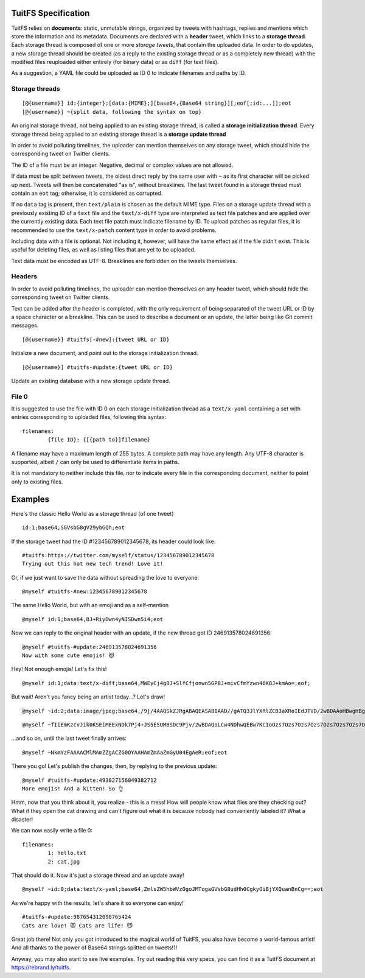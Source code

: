 --------------------
TuitFS Specification
--------------------

TuitFS relies on **documents**: static, unmutable strings, organized by tweets with hashtags,
replies and mentions which store the information and its metadata. Documents are declared with a
**header** tweet, which links to a **storage thread**. Each storage thread is composed of one or
more *storage tweets*, that contain the uploaded data. In order to do updates, a new storage thread
should be created (as a reply to the existing storage thread or as a completely new thread) with the
modified files reuploaded either entirely (for binary data) or as ``diff`` (for text files).

As a suggestion, a YAML file could be uploaded as ID 0 to indicate filenames and paths by ID.

Storage threads
~~~~~~~~~~~~~~~

::

	[@{username}] id:{integer};[data:{MIME};][base64,{Base64 string}][;eof[;id:...]];eot
	[@{username}] ~{split data, following the syntax on top}

An original storage thread, not being applied to an existing storage thread, is called a **storage
initialization thread**. Every storage thread being applied to an existing storage thread is a
**storage update thread**

In order to avoid polluting timelines, the uploader can mention themselves on any storage tweet,
which should hide the corresponding tweet on Twitter clients.

The ID of a file must be an integer. Negative, decimal or complex values are not allowed.

If data must be split between tweets, the oldest direct reply by the same user with ``~`` as its
first character will be picked up next. Tweets will then be concatenated "as is", without
breaklines. The last tweet found in a storage thread must contain an ``eot`` tag; otherwise, it is
considered as corrupted.

If no ``data`` tag is present, then ``text/plain`` is chosen as the default MIME type. Files on a
storage update thread with a previously existing ID of a ``text`` file and the ``text/x-diff`` type
are interpreted as text file patches and are applied over the currently existing data. Each text
file patch must indicate filename by ID. To upload patches as regular files, it is recommended to
use the ``text/x-patch`` content type in order to avoid problems.

Including data with a file is optional. Not including it, however, will have the same effect as if
the file didn't exist. This is useful for deleting files, as well as listing files that are yet to
be uploaded.

Text data must be encoded as UTF-8. Breaklines are forbidden on the tweets themselves.

Headers
~~~~~~~

In order to avoid polluting timelines, the uploader can mention themselves on any header tweet,
which should hide the corresponding tweet on Twitter clients.

Text can be added after the header is completed, with the only requirement of being separated
of the tweet URL or ID by a space character or a breakline. This can be used to describe a document
or an update, the latter being like Git commit messages.

::

	[@{username}] #tuitfs[-#new]:{tweet URL or ID}

Initialize a new document, and point out to the storage initialization thread.

::

	[@{username}] #tuitfs-#update:{tweet URL or ID}

Update an existing database with a new storage update thread.

File 0
~~~~~~

It is suggested to use the file with ID 0 on each storage initialization thread as a ``text/x-yaml`` containing
a set with entries corresponding to uploaded files, following this syntax:

::

	filenames:
		{file ID}: {[{path to}]filename}

A filename may have a maximum length of 255 bytes. A complete path may have any length. Any UTF-8
character is supported, albeit ``/`` can only be used to differentiate items in paths.

It is not mandatory to neither include this file, nor to indicate every file in the corresponding
document, neither to point only to existing files.

--------
Examples
--------

Here's the classic Hello World as a storage thread (of one tweet)

::

	id:1;base64,SGVsbG8gV29ybGQh;eot

If the storage tweet had the ID #123456789012345678, its header could look like:

::

	#tuitfs:https://twitter.com/myself/status/123456789012345678
	Trying out this hot new tech trend! Love it!

Or, if we just want to save the data without spreading the love to everyone:

::

	@myself #tuitfs-#new:123456789012345678

The same Hello World, but with an emoji and as a self-mention

::

	@myself id:1;base64,8J+RiyDwn4yNISDwn5i4;eot

Now we can reply to the original header with an update, if the new thread got ID 246913578024691356:

::

	@myself #tuitfs-#update:246913578024691356
	Now with some cute emojis! 😻

Hey! Not enough emojis! Let's fix this!

::

	@myself id:1;data:text/x-diff;base64,MWEyCj4g8J+SlfCfjonwn5GP8J+mivCfmYzwn46K8J+kmAo=;eof;

But wait! Aren't you fancy being an artist today...? Let's draw!
::

	@myself ~id:2;data:image/jpeg;base64,/9j/4AAQSkZJRgABAQEASABIAAD//gATQ3JlYXRlZCB3aXRoIEdJTVD/2wBDAAoHBwgHBgoICAgLCgoLDhgQDg0NDh0VFhEYIx8lJCI

::

	@myself ~fIiEmKzcvJik0KSEiMEExNDk7Pj4+JS5ESUM8SDc9Pjv/2wBDAQoLCw4NDhwQEBw7KCIoOzs7Ozs7Ozs7Ozs7Ozs7Ozs7Ozs7Ozs7Ozs7Ozs7Ozs7Ozs7Ozs7Ozs7Ozs7Oz

...and so on, until the last tweet finally arrives:

::

	@myself ~NkmYzFAAAACMlMAmZZgACZG0OYAAHAmZmAaZmGyU04EgAeR;eof;eot

There you go! Let's publish the changes, then, by replying to the previous update:

::

	@myself #tuitfs-#update:493827156049382712
	More emojis! And a kitten! So 👌

Hmm, now that you think about it, you realize - this is a mess! How will people know what files are
they checking out? What if they open the cat drawing and can't figure out what it is because nobody
had conveniently labeled it? What a disaster!

We can now easily write a file 0:

::

	filenames:
		1: hello.txt
		2: cat.jpg

That should do it. Now it's just a storage thread and an update away!

::

	@myself ~id:0;data:text/x-yaml;base64,ZmlsZW5hbWVzOgoJMTogaGVsbG8udHh0CgkyOiBjYXQuanBnCg==;eot

As we're happy with the results, let's share it so everyone can enjoy!

::

	#tuitfs-#update:987654312098765424
	Cats are love! 😻 Cats are life! 😼

Great job there! Not only you got introduced to the magical world of TuitFS, you also have become a
world-famous artist! And all thanks to the power of Base64 strings splitted on tweets!1!

Anyway, you may also want to see live examples. Try out reading this very specs, you can find it as a
TuitFS document at https://rebrand.ly/tuitfs.
